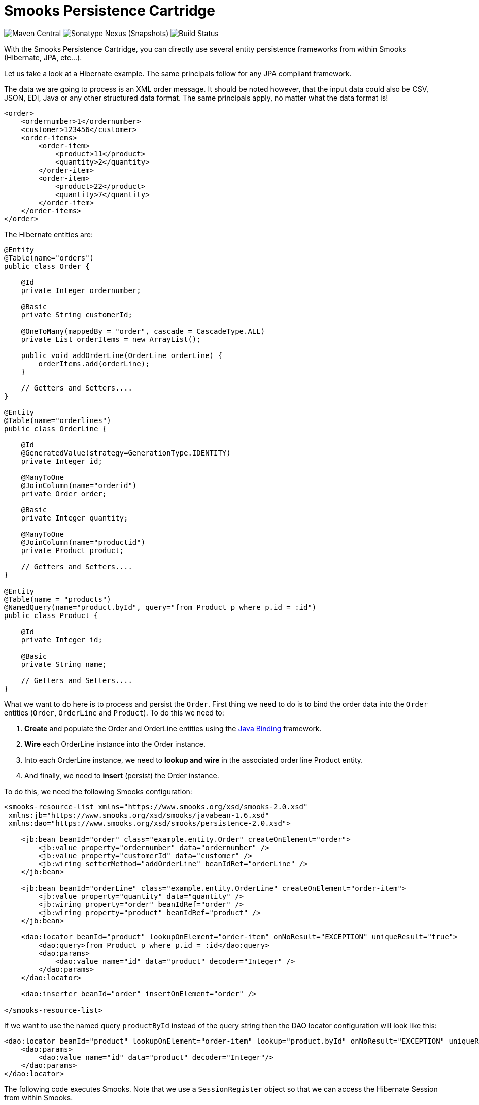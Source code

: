= Smooks Persistence Cartridge

image:https://img.shields.io/maven-central/v/org.smooks.cartridges/smooks-persistence-cartridge[Maven Central]
image:https://img.shields.io/nexus/s/org.smooks.cartridges/smooks-persistence-cartridge?server=https%3A%2F%2Foss.sonatype.org[Sonatype Nexus (Snapshots)]
image:https://github.com/smooks/smooks-persistence-cartridge/workflows/CI/badge.svg[Build Status]

// tag::smooks-persistence-cartridge[]
With the Smooks Persistence Cartridge, you can directly use several entity persistence frameworks from within Smooks (Hibernate, JPA, etc...).

Let us take a look at a Hibernate example. The same principals follow for any JPA compliant framework.

The data we are going to process is an XML order message. It should be noted however, that the input data could also be CSV, JSON, EDI, Java or any other structured data format. The same principals apply, no matter what the data format is!

[source,xml]
----
<order>
    <ordernumber>1</ordernumber>
    <customer>123456</customer>
    <order-items>
        <order-item>
            <product>11</product>
            <quantity>2</quantity>
        </order-item>
        <order-item>
            <product>22</product>
            <quantity>7</quantity>
        </order-item>
    </order-items>
</order>
----

The Hibernate entities are:

[source,java]
----
@Entity
@Table(name="orders")
public class Order {

    @Id
    private Integer ordernumber;

    @Basic
    private String customerId;

    @OneToMany(mappedBy = "order", cascade = CascadeType.ALL)
    private List orderItems = new ArrayList();

    public void addOrderLine(OrderLine orderLine) {
        orderItems.add(orderLine);
    }

    // Getters and Setters....
}

@Entity
@Table(name="orderlines")
public class OrderLine {

    @Id
    @GeneratedValue(strategy=GenerationType.IDENTITY)
    private Integer id;

    @ManyToOne
    @JoinColumn(name="orderid")
    private Order order;

    @Basic
    private Integer quantity;

    @ManyToOne
    @JoinColumn(name="productid")
    private Product product;

    // Getters and Setters....
}

@Entity
@Table(name = "products")
@NamedQuery(name="product.byId", query="from Product p where p.id = :id")
public class Product {

    @Id
    private Integer id;

    @Basic
    private String name;

    // Getters and Setters....
}
----

What we want to do here is to process and persist the `+Order+`. First thing we need to do is to bind the order data into the `+Order+` entities (`+Order+`, `+OrderLine+` and `+Product+`). To do this we need to:

. *Create* and populate the Order and OrderLine entities using the link:#java-binding[Java Binding] framework.
. *Wire* each OrderLine instance into the Order instance.
. Into each OrderLine instance, we need to *lookup and wire* in the associated order line Product entity.
. And finally, we need to *insert* (persist) the Order instance.

To do this, we need the following Smooks configuration:

[source,xml]
----
<smooks-resource-list xmlns="https://www.smooks.org/xsd/smooks-2.0.xsd"
 xmlns:jb="https://www.smooks.org/xsd/smooks/javabean-1.6.xsd"
 xmlns:dao="https://www.smooks.org/xsd/smooks/persistence-2.0.xsd">

    <jb:bean beanId="order" class="example.entity.Order" createOnElement="order">
        <jb:value property="ordernumber" data="ordernumber" />
        <jb:value property="customerId" data="customer" />
        <jb:wiring setterMethod="addOrderLine" beanIdRef="orderLine" />
    </jb:bean>

    <jb:bean beanId="orderLine" class="example.entity.OrderLine" createOnElement="order-item">
        <jb:value property="quantity" data="quantity" />
        <jb:wiring property="order" beanIdRef="order" />
        <jb:wiring property="product" beanIdRef="product" />
    </jb:bean>

    <dao:locator beanId="product" lookupOnElement="order-item" onNoResult="EXCEPTION" uniqueResult="true">
        <dao:query>from Product p where p.id = :id</dao:query>
        <dao:params>
            <dao:value name="id" data="product" decoder="Integer" />
        </dao:params>
    </dao:locator>

    <dao:inserter beanId="order" insertOnElement="order" />

</smooks-resource-list>
----

If we want to use the named query `+productById+` instead of the query string then the DAO locator configuration will look like this:

[source,xml]
----
<dao:locator beanId="product" lookupOnElement="order-item" lookup="product.byId" onNoResult="EXCEPTION" uniqueResult="true">
    <dao:params>
        <dao:value name="id" data="product" decoder="Integer"/>
    </dao:params>
</dao:locator>
----

The following code executes Smooks. Note that we use a `+SessionRegister+` object so that we can access the Hibernate Session from within Smooks.

[source,java]
----
Smooks smooks = new Smooks("smooks-config.xml");

ExecutionContext executionContext = smooks.createExecutionContext();

// The SessionRegister provides the bridge between Hibernate and the
// Persistence Cartridge. We provide it with the Hibernate session.
// The Hibernate Session is set as default Session.
DaoRegister register = new SessionRegister(session);

// This sets the DAO Register in the executionContext for Smooks
// to access it.
PersistenceUtil.setDAORegister(executionContext, register);

Transaction transaction = session.beginTransaction();

smooks.filterSource(executionContext, source);

transaction.commit();
----

== Data Access Object Support

Now let’s take a look at a DAO based example. The example will read an XML file containing order information (note that this works just the same for EDI, CSV, etc...). Using the javabean cartridge, it will bind the XML data into a set of entity beans. Using the id of the products within the order items (the element) it will locate the product entities and bind them to the order entity bean. Finally, the order bean will be persisted.

The order XML message looks like this:

[source,xml]
----
<order>
    <ordernumber>1</ordernumber>
    <customer>123456</customer>
    <order-items>
        <order-item>
            <product>11</product>
            <quantity>2</quantity>
        </order-item>
        <order-item>
            <product>22</product>
            <quantity>7</quantity>
        </order-item>
    </order-items>
</order>
----

The following custom DAO will be used to persist the Order entity:

[source,java]
----
@Dao
public class OrderDao {

    private final EntityManager em;

    public OrderDao(EntityManager em) {
        this.em = em;
    }

    @Insert
    public void insertOrder(Order order) {
        em.persist(order);
    }
}
----

When looking at this class you should notice the `+@Dao+` and `+@Insert+` annotations. The `+@Dao+` annotation declares that the `+OrderDao+` is a DAO object. The `+@Insert+` annotation declares that the `+insertOrder+` method should be used to insert `+Order+` entities.

The following custom DAO will be used to lookup the `+Product+` entities:

[source,java]
----
@Dao
public class ProductDao {

    private final EntityManager em;

    public ProductDao(EntityManager em) {
        this.em = em;
    }

    @Lookup(name = "id")
    public Product findProductById(@Param("id")int id) {
        return em.find(Product.class, id);
    }
}
----

When looking at this class, you should notice the `+@Lookup+` and `+@Param+` annotations. The `+@Lookup+` annotation declares that the `+ProductDao#findByProductId+` method is used to lookup `+Product+` entities. The name parameter in the `+@Lookup+` annotation sets the lookup name reference for that method. When the name isn’t declared, the method name will be used. The optional `+@Param+` annotation lets you name the  parameters. This creates a better abstraction between Smooks and the DAO. If you don’t declare the `+@Param+` annotation the parameters are resolved by there position.

The Smooks configuration look likes this:

[source,xml]
----
<smooks-resource-list xmlns="https://www.smooks.org/xsd/smooks-2.0.xsd"
                      xmlns:jb="https://www.smooks.org/xsd/smooks/javabean-1.6.xsd"
                      xmlns:dao="https://www.smooks.org/xsd/smooks/persistence-2.0.xsd">

    <jb:bean beanId="order" class="example.entity.Order" createOnElement="order">
        <jb:value property="ordernumber" data="ordernumber"/>
        <jb:value property="customerId" data="customer"/>
        <jb:wiring setterMethod="addOrderLine" beanIdRef="orderLine"/>
    </jb:bean>

    <jb:bean beanId="orderLine" class="example.entity.OrderLine" createOnElement="order-item">
        <jb:value property="quantity" data="quantity"/>
        <jb:wiring property="order" beanIdRef="order"/>
        <jb:wiring property="product" beanIdRef="product"/>
    </jb:bean>

    <dao:locator beanId="product" dao="product" lookup="id" lookupOnElement="order-item" onNoResult="EXCEPTION">
        <dao:params>
            <dao:value name="id" data="product" decoder="Integer"/>
        </dao:params>
    </dao:locator>

    <dao:inserter beanId="order" dao="order" insertOnElement="order"/>

</smooks-resource-list>
----

The following code executes Smooks:

[source,java]
----
Smooks smooks=new Smooks("./smooks-configs/smooks-dao-config.xml");
ExecutionContext executionContext=smooks.createExecutionContext();

// The register is used to map the DAO's to a DAO name. The DAO name isbe used in
// the configuration.
// The MapRegister is a simple Map like implementation of the DaoRegister.
DaoRegister<object>register = MapRegister.builder()
        .put("product",new ProductDao(em))
        .put("order",new OrderDao(em))
        .build();

PersistenceUtil.setDAORegister(executionContext,mapRegister);

// Transaction management from within Smooks isn't supported yet,
// so we need to do it outside the filter execution
EntityTransaction tx=em.getTransaction();
tx.begin();

smooks.filter(new StreamSource(messageIn),null,executionContext);

tx.commit();
----

== Maven Coordinates

.pom.xml
[source,xml]
----
<dependency>
    <groupId>org.smooks.cartridges</groupId>
    <artifactId>smooks-persistence-cartridge</artifactId>
    <version>2.0.0-M3</version>
</dependency>
----

== XML Namespace

....
xmlns:dao="https://www.smooks.org/xsd/smooks/persistence-2.0.xsd"
....
// end::smooks-persistence-cartridge[]

== License

Smooks Persistence Cartridge is open source and licensed under the terms of the Apache License Version 2.0, or the GNU Lesser General Public License version 3.0 or later. You may use Smooks Persistence Cartridge according to either of these licenses as is most appropriate for your project.

`+SPDX-License-Identifier: Apache-2.0 OR LGPL-3.0-or-later+`
